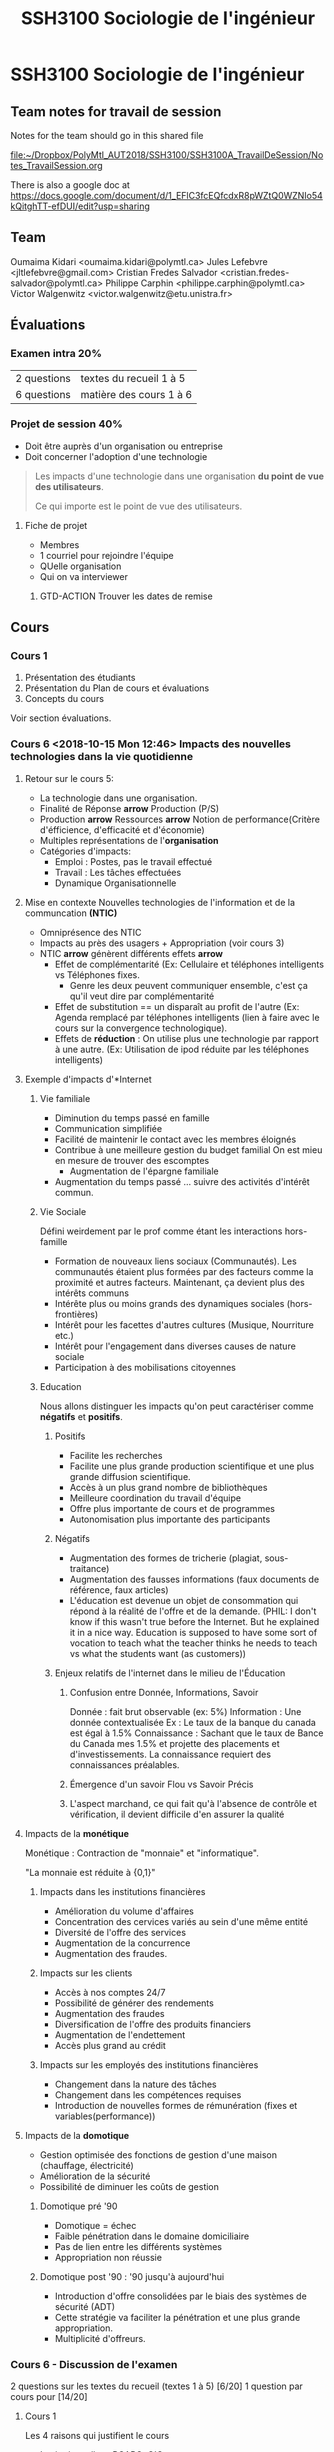 #+TITLE: SSH3100 Sociologie de l'ingénieur

* SSH3100 Sociologie de l'ingénieur
** Team notes for travail de session

Notes for the team should go in this shared file

[[file:~/Dropbox/PolyMtl_AUT2018/SSH3100/SSH3100A_TravailDeSession/Notes_TravailSession.org]]

There is also a google doc at [[https://docs.google.com/document/d/1_EFlC3fcEQfcdxR8pWZtQ0WZNIo54kQitghTT-efDUI/edit?usp=sharing]]
** Team
Oumaima Kidari <oumaima.kidari@polymtl.ca>
Jules Lefebvre <jltlefebvre@gmail.com>
Cristian Fredes Salvador <cristian.fredes-salvador@polymtl.ca>
Philippe Carphin <philippe.carphin@polymtl.ca>
Victor Walgenwitz <victor.walgenwitz@etu.unistra.fr>
** Évaluations
*** Examen intra 20%
| 2 questions | textes du recueil 1 à 5 |
| 6 questions | matière des cours 1 à 6 |
*** Projet de session 40%
- Doit être auprès d'un organisation ou entreprise
- Doit concerner l'adoption d'une technologie
 
#+BEGIN_QUOTE
Les impacts d'une technologie dans une organisation *du point de vue des
utilisateurs*.

Ce qui importe est le point de vue des utilisateurs.
#+END_QUOTE

**** Fiche de projet
- Membres
- 1 courriel pour rejoindre l'équipe
- QUelle organisation
- Qui on va interviewer
***** GTD-ACTION Trouver les dates de remise
      :PROPERTIES:
      :ID:       8F88B1E2-97A8-4823-95A1-45CBD8520DC8
      :END:
** Cours
*** Cours 1
1. Présentation des étudiants
2. Présentation du Plan de cours et évaluations
3. Concepts du cours
Voir section évaluations.
*** Cours 6 <2018-10-15 Mon 12:46> Impacts des nouvelles technologies dans la vie quotidienne
**** Retour sur le cours 5:
- La technologie dans une organisation.
- Finalité de Réponse *arrow* Production (P/S)
- Production *arrow* Ressources *arrow* Notion de performance(Critère
  d'éfficience, d'efficacité et d'économie)
- Multiples représentations de l'*organisation* 
- Catégories d'impacts:
  - Emploi : Postes, pas le travail effectué
  - Travail : Les tâches effectuées
  - Dynamique Organisationnelle
**** Mise en contexte Nouvelles technologies de l'information et de la communcation *(NTIC)*
- Omniprésence des NTIC
- Impacts au près des usagers + Appropriation (voir cours 3)
- NTIC *arrow* génèrent différents effets *arrow*
  - Effet de complémentarité (Ex: Cellulaire et téléphones intelligents vs
    Téléphones fixes.
    - Genre les deux peuvent communiquer ensemble, c'est ça qu'il veut dire par complémentarité
  - Effet de substitution == un disparaît au profit de l'autre (Ex: Agenda
    remplacé par téléphones intelligents (lien à faire avec le cours sur la
    convergence technologique).
  - Effets de *réduction* :  On utilise plus une technologie par rapport à
    une autre. (Ex: Utilisation de ipod réduite par les téléphones intelligents)
 
**** Exemple d'impacts d'*Internet
***** Vie familiale
- Diminution du temps passé en famille
- Communication simplifiée
- Facilité de maintenir le contact avec les membres éloignés
- Contribue à une meilleure gestion du budget familial
  On est mieu en mesure de trouver des escomptes
  - Augmentation de l'épargne familiale
- Augmentation du temps passé ... suivre des activités d'intérêt commun.
***** Vie Sociale
Défini weirdement par le prof comme étant les interactions hors-famille
- Formation de nouveaux liens sociaux (Communautés).
  Les communautés étaient plus formées par des facteurs comme la proximité et
  autres facteurs.  Maintenant, ça devient plus des intérêts communs
- Intérête plus ou moins grands des dynamiques sociales (hors-frontières)
- Intérêt pour les facettes d'autres cultures (Musique, Nourriture etc.)
- Intérêt pour l'engagement dans diverses causes de nature sociale
- Participation à des mobilisations citoyennes
***** Education
Nous allons distinguer les impacts qu'on peut caractériser comme *négatifs* et
*positifs*.

****** Positifs
- Facilite les recherches
- Facilite une plus grande production scientifique et une plus grande diffusion scientifique.
- Accès à un plus grand nombre de bibliothèques
- Meilleure coordination du travail d'équipe
- Offre plus importante de cours et de programmes
- Autonomisation plus importante des participants

****** Négatifs
- Augmentation des formes de tricherie (plagiat, sous-traitance)
- Augmentation des fausses informations (faux documents de référence, faux
  articles)
- L'éducation est devenue un objet de consommation qui répond à la réalité de
  l'offre et de la demande. (PHIL: I don't know if this wasn't true before the
  Internet. But he explained it in a nice way.  Education is supposed to have
  some sort of vocation to teach what the teacher thinks he needs to teach vs
  what the students want (as customers))

****** Enjeux relatifs de l'internet dans le milieu de l'Éducation
******* Confusion entre Donnée, Informations, Savoir

Donnée : fait brut observable (ex: 5%)
Information : Une donnée contextualisée
              Ex : Le taux de la banque du canada est égal à 1.5%
Connaissance : Sachant que le taux de Bance du Canada mes 1.5% et projette des
               placements et d'investissements.  La connaissance requiert des
               connaissances préalables.

******* Émergence d'un savoir Flou vs Savoir Précis
******* L'aspect marchand, ce qui fait qu'à l'absence de contrôle et vérification, il devient difficile d'en assurer la qualité

**** Impacts de la *monétique*

Monétique : Contraction de "monnaie" et "informatique".

"La monnaie est réduite à {0,1}"

***** Impacts dans les institutions financières
  - Amélioration du volume d'affaires
  - Concentration des cervices variés au sein d'une même entité
  - Diversité de l'offre des services
  - Augmentation de la concurrence
  - Augmentation des fraudes.

***** Impacts sur les clients 
- Accès à nos comptes 24/7
- Possibilité de générer des rendements
- Augmentation des fraudes
- Diversification de l'offre des produits financiers
- Augmentation de l'endettement
- Accès plus grand au crédit
***** Impacts sur les employés des institutions financières
- Changement dans la nature des tâches
- Changement dans les compétences requises
- Introduction de nouvelles formes de rémunération (fixes et
  variables(performance))
**** Impacts de la *domotique*
- Gestion optimisée des fonctions de gestion d'une maison (chauffage,
  électricité)
- Amélioration de la sécurité
- Possibilité de diminuer les coûts de gestion
***** Domotique pré '90
- Domotique = échec
- Faible pénétration dans le domaine domiciliaire
- Pas de lien entre les différents systèmes
- Appropriation non réussie
***** Domotique post '90 : '90 jusqu'à aujourd'hui
- Introduction d'offre consolidées par le biais des systèmes de sécurité (ADT)
- Cette stratégie va faciliter la pénétration et une plus grande appropriation.
- Multiplicité d'offreurs.

*** Cours 6 - Discussion de l'examen
2 questions sur les textes du recueil (textes 1 à 5) [6/20]
1 question par cours pour [14/20]
**** Cours 1
Les 4 raisons qui justifient le cours
- Institutionnelles : BCAPG, OIQ
- Sociétale : Omniprésence de la technologie 
- Professionnelles : Impacts
 
Notion de sociologie de la technologie.

Lien Technologie *leftrightarrow* Société
**** Cours 2 Illustration du lien T-S à travers trois périodes
- Préindustrielle
- Industrielle
- Post industrielle 

Différentes représentations de la technologie

Faits technologiquest : 2 faits
- Faits sociaux
- Faits technologiques

Différentes caractéristiques des nouvelles technologies

**** Cours 3

Notion de convergence technologique

Modèle de dévelopement social des technologies
- Phase 1 Production sociale
- Phase 2 Diffusion Sociale
- Phase 3 Appropriation

**** Cours 4

Impacts des grands projets
- Notion d'impacts + Opérationalisation
- Illustrer les impacts des grands projets selon des catégories
- Modèle d'évaluation sociale des technologies.

**** Cours 5
Voir retour sur le cours 56

** Notes
